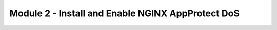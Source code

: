 Module 2 - Install and Enable NGINX AppProtect DoS
######################################################